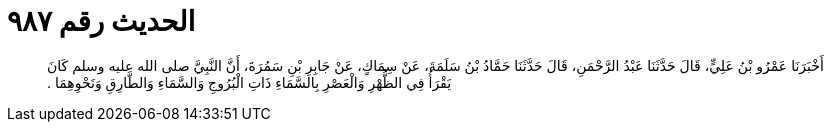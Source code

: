 
= الحديث رقم ٩٨٧

[quote.hadith]
أَخْبَرَنَا عَمْرُو بْنُ عَلِيٍّ، قَالَ حَدَّثَنَا عَبْدُ الرَّحْمَنِ، قَالَ حَدَّثَنَا حَمَّادُ بْنُ سَلَمَةَ، عَنْ سِمَاكٍ، عَنْ جَابِرِ بْنِ سَمُرَةَ، أَنَّ النَّبِيَّ صلى الله عليه وسلم كَانَ يَقْرَأُ فِي الظُّهْرِ وَالْعَصْرِ بِالسَّمَاءِ ذَاتِ الْبُرُوجِ وَالسَّمَاءِ وَالطَّارِقِ وَنَحْوِهِمَا ‏.‏